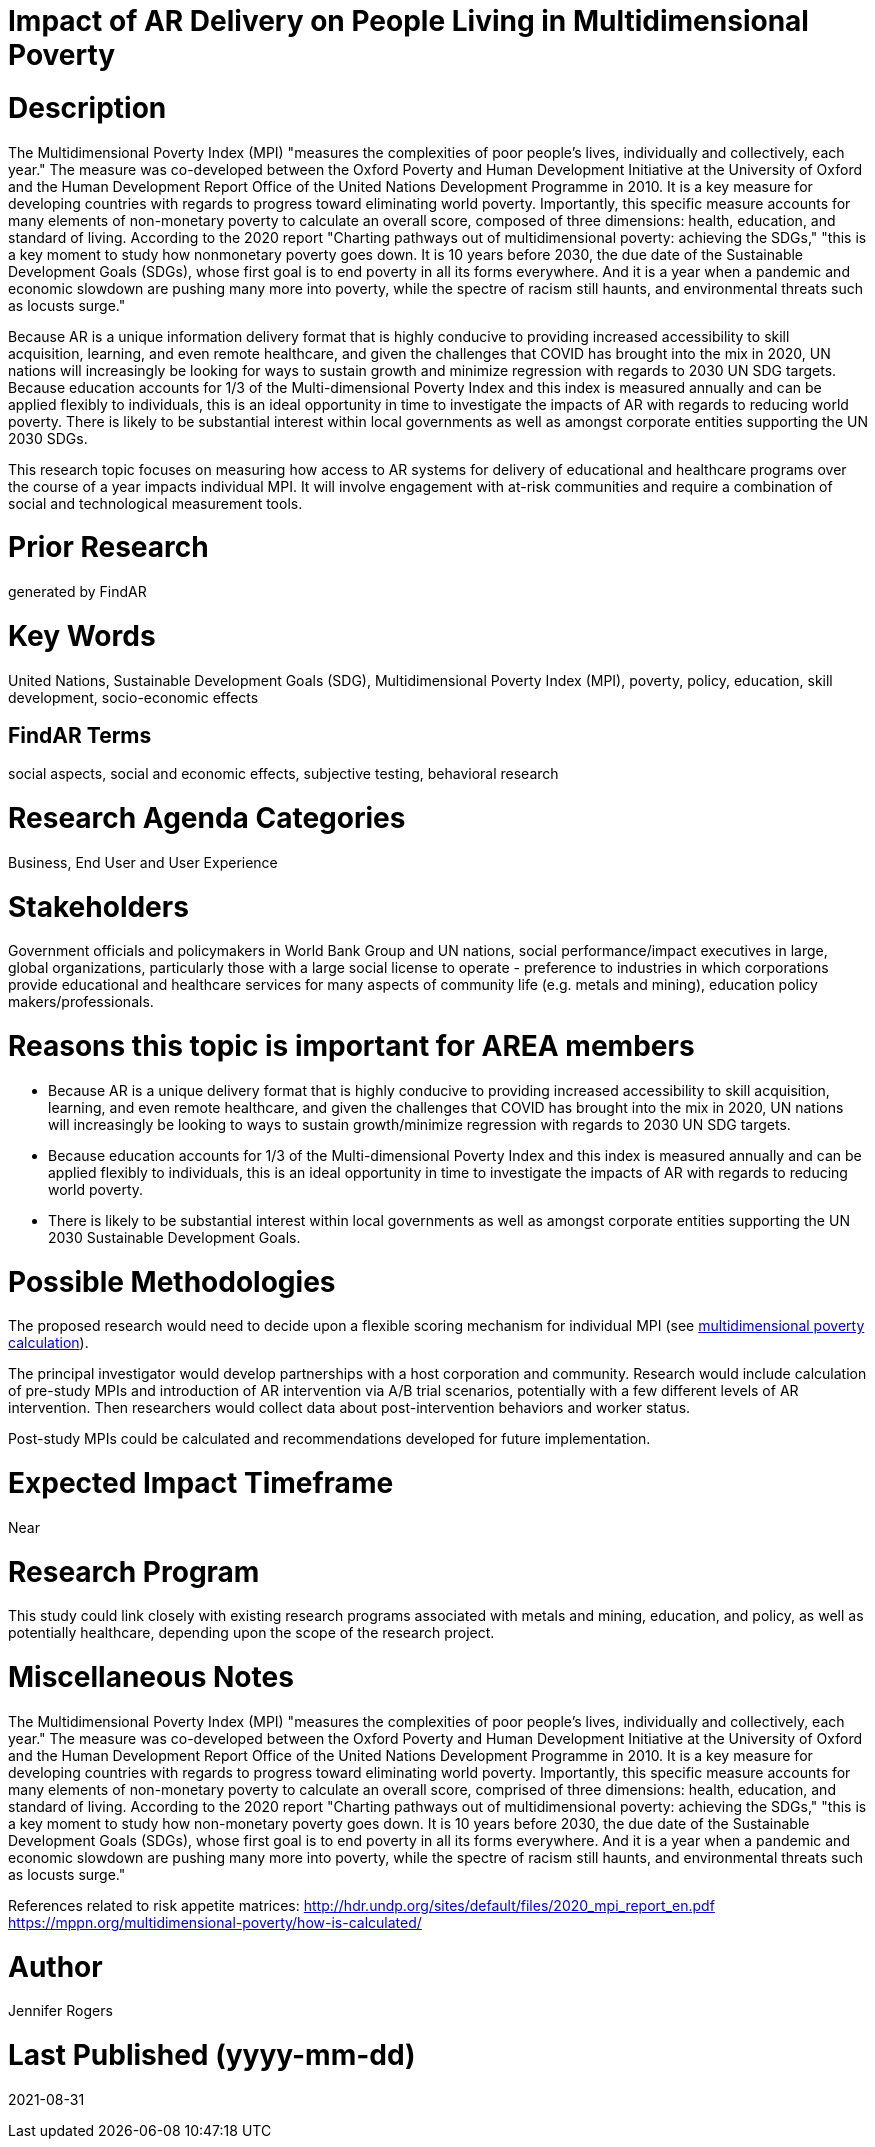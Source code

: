 [[ra-Bpolicy5-MultidimensionalPovertyIndex]]

# Impact of AR Delivery on People Living in Multidimensional Poverty

# Description
The Multidimensional Poverty Index (MPI) "measures the complexities of poor people's lives, individually and collectively, each year." The measure was co-developed between the Oxford Poverty and Human Development Initiative at the University of Oxford and the Human Development Report Office of the United Nations Development Programme in 2010. It is a key measure for developing countries with regards to progress toward eliminating world poverty. Importantly, this specific measure accounts for many elements of non-monetary poverty to calculate an overall score, composed of three dimensions: health, education, and standard of living. According to the 2020 report "Charting pathways out of multidimensional poverty: achieving the SDGs," "this is a key moment to study how nonmonetary poverty goes down. It is 10 years before 2030, the due date of the Sustainable Development Goals (SDGs), whose first goal is to end poverty in all its forms everywhere. And it is a year when a pandemic and economic slowdown are pushing many more into poverty, while the spectre of racism still haunts, and environmental threats such as locusts surge."

Because AR is a unique information delivery format that is highly conducive to providing increased accessibility to skill acquisition, learning, and even remote healthcare, and given the challenges that COVID has brought into the mix in 2020, UN nations will increasingly be looking for ways to sustain growth and minimize regression with regards to 2030 UN SDG targets. Because education accounts for 1/3 of the Multi-dimensional Poverty Index and this index is measured annually and can be applied flexibly to individuals, this is an ideal opportunity in time to investigate the impacts of AR with regards to reducing world poverty. There is likely to be substantial interest within local governments as well as amongst corporate entities supporting the UN 2030 SDGs.

This research topic focuses on measuring how access to AR systems for delivery of educational and healthcare programs over the course of a year impacts individual MPI. It will involve engagement with at-risk communities and require a combination of social and technological measurement tools.

# Prior Research
generated by FindAR

# Key Words
United Nations, Sustainable Development Goals (SDG), Multidimensional Poverty Index (MPI), poverty, policy, education, skill development, socio-economic effects

## FindAR Terms
social aspects, social and economic effects, subjective testing, behavioral research

# Research Agenda Categories
Business, End User and User Experience

# Stakeholders
Government officials and policymakers in World Bank Group and UN nations, social performance/impact executives in large, global organizations, particularly those with a large social license to operate - preference to industries in which corporations provide educational and healthcare services for many aspects of community life (e.g. metals and mining), education policy makers/professionals.

# Reasons this topic is important for AREA members
- Because AR is a unique delivery format that is highly conducive to providing increased accessibility to skill acquisition, learning, and even remote healthcare, and given the challenges that COVID has brought into the mix in 2020, UN nations will increasingly be looking to ways to sustain growth/minimize regression with regards to 2030 UN SDG targets.
- Because education accounts for 1/3 of the Multi-dimensional Poverty Index and this index is measured annually and can be applied flexibly to individuals, this is an ideal opportunity in time to investigate the impacts of AR with regards to reducing world poverty.
- There is likely to be substantial interest within local governments as well as amongst corporate entities supporting the UN 2030 Sustainable Development Goals.

# Possible Methodologies
The proposed research would need to decide upon a flexible scoring mechanism for individual MPI (see https://mppn.org/multidimensional-poverty/how-is-calculated/[multidimensional poverty calculation]).

The principal investigator would develop partnerships with a host corporation and community. Research would include calculation of pre-study MPIs and introduction of AR intervention via A/B trial scenarios, potentially with a few different levels of AR intervention. Then researchers would collect data about post-intervention behaviors and worker status.

Post-study MPIs could be calculated and recommendations developed for future implementation.


# Expected Impact Timeframe
Near

# Research Program
This study could link closely with existing research programs associated with metals and mining, education, and policy, as well as potentially healthcare, depending upon the scope of the research project.

# Miscellaneous Notes
The Multidimensional Poverty Index (MPI) "measures the complexities of poor people's lives, individually and collectively, each year." The measure was co-developed between the Oxford Poverty and Human Development Initiative at the University of Oxford and the Human Development Report Office of the United Nations Development Programme in 2010. It is a key measure for developing countries with regards to progress toward eliminating world poverty. Importantly, this specific measure accounts for many elements of non-monetary poverty to calculate an overall score, comprised of three dimensions: health, education, and standard of living. According to the 2020 report "Charting pathways out of multidimensional poverty: achieving the SDGs," "this is a key moment to study how non-monetary poverty goes down. It is 10 years before 2030, the due date of the Sustainable Development Goals (SDGs), whose first goal is to end poverty in all its forms everywhere. And it is a year when a pandemic and economic slowdown are pushing many more into poverty, while the spectre of racism still haunts, and environmental threats such as locusts surge."

References related to risk appetite matrices:
http://hdr.undp.org/sites/default/files/2020_mpi_report_en.pdf +
https://mppn.org/multidimensional-poverty/how-is-calculated/ +

# Author
Jennifer Rogers

# Last Published (yyyy-mm-dd)
2021-08-31
